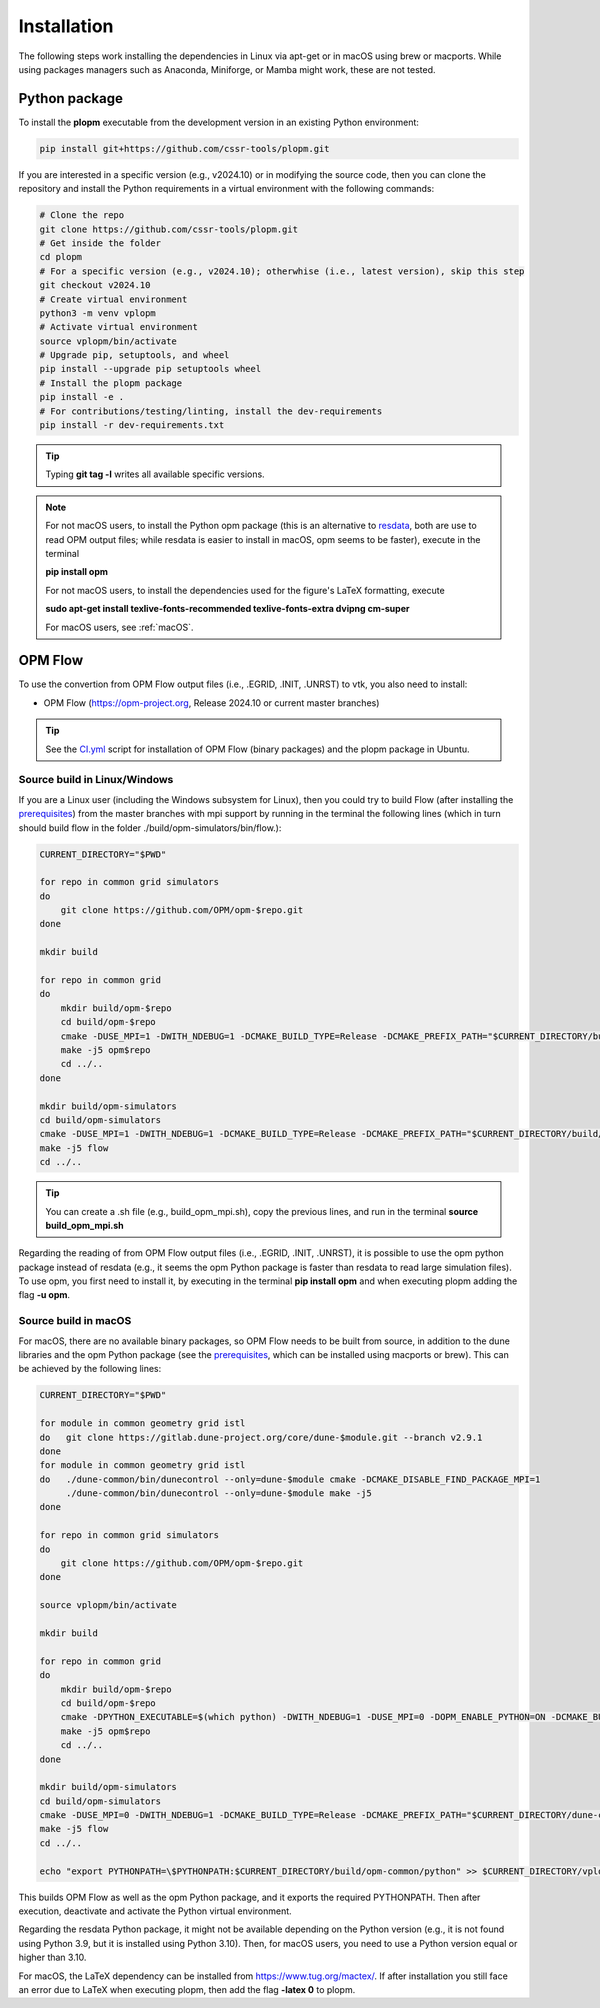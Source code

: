 ============
Installation
============

The following steps work installing the dependencies in Linux via apt-get or in macOS using brew or macports.
While using packages managers such as Anaconda, Miniforge, or Mamba might work, these are not tested.

Python package
--------------

To install the **plopm** executable from the development version in an existing Python environment: 

.. code-block:: bash

    pip install git+https://github.com/cssr-tools/plopm.git

If you are interested in a specific version (e.g., v2024.10) or in modifying the source code, then you can clone the repository and 
install the Python requirements in a virtual environment with the following commands:

.. code-block:: console

    # Clone the repo
    git clone https://github.com/cssr-tools/plopm.git
    # Get inside the folder
    cd plopm
    # For a specific version (e.g., v2024.10); otherwhise (i.e., latest version), skip this step
    git checkout v2024.10
    # Create virtual environment
    python3 -m venv vplopm
    # Activate virtual environment
    source vplopm/bin/activate
    # Upgrade pip, setuptools, and wheel
    pip install --upgrade pip setuptools wheel
    # Install the plopm package
    pip install -e .
    # For contributions/testing/linting, install the dev-requirements
    pip install -r dev-requirements.txt

.. tip::

    Typing **git tag -l** writes all available specific versions.

.. note::

    For not macOS users, to install the Python opm package (this is an alternative
    to `resdata <https://github.com/equinor/resdata>`_, both are use to read OPM output files; while resdata is easier to
    install in macOS, opm seems to be faster), execute in the terminal

    **pip install opm**

    For not macOS users, to install the dependencies used for the figure's LaTeX formatting, execute 
    
    **sudo apt-get install texlive-fonts-recommended texlive-fonts-extra dvipng cm-super**

    For macOS users, see :ref:`macOS`.

OPM Flow
--------
To use the convertion from OPM Flow output files (i.e., .EGRID, .INIT, .UNRST) to vtk, you also need to install:

* OPM Flow (https://opm-project.org, Release 2024.10 or current master branches)

.. tip::

    See the `CI.yml <https://github.com/cssr-tools/plopm/blob/main/.github/workflows/CI.yml>`_ script 
    for installation of OPM Flow (binary packages) and the plopm package in Ubuntu. 

Source build in Linux/Windows
+++++++++++++++++++++++++++++
If you are a Linux user (including the Windows subsystem for Linux), then you could try to build Flow (after installing the `prerequisites <https://opm-project.org/?page_id=239>`_) from the master branches with mpi support by running
in the terminal the following lines (which in turn should build flow in the folder ./build/opm-simulators/bin/flow.): 

.. code-block:: console

    CURRENT_DIRECTORY="$PWD"

    for repo in common grid simulators
    do
        git clone https://github.com/OPM/opm-$repo.git
    done

    mkdir build

    for repo in common grid
    do
        mkdir build/opm-$repo
        cd build/opm-$repo
        cmake -DUSE_MPI=1 -DWITH_NDEBUG=1 -DCMAKE_BUILD_TYPE=Release -DCMAKE_PREFIX_PATH="$CURRENT_DIRECTORY/build/opm-common" $CURRENT_DIRECTORY/opm-$repo
        make -j5 opm$repo
        cd ../..
    done    

    mkdir build/opm-simulators
    cd build/opm-simulators
    cmake -DUSE_MPI=1 -DWITH_NDEBUG=1 -DCMAKE_BUILD_TYPE=Release -DCMAKE_PREFIX_PATH="$CURRENT_DIRECTORY/build/opm-common;$CURRENT_DIRECTORY/build/opm-grid" $CURRENT_DIRECTORY/opm-simulators
    make -j5 flow
    cd ../..


.. tip::

    You can create a .sh file (e.g., build_opm_mpi.sh), copy the previous lines, and run in the terminal **source build_opm_mpi.sh**

Regarding the reading of from OPM Flow output files (i.e., .EGRID, .INIT, .UNRST), it is possible to use the opm python package instead of resdata (e.g., it seems the opm Python package
is faster than resdata to read large simulation files). To use opm, you first need to install it, by executing in the terminal **pip install opm** and when executing plopm adding the flag **-u opm**.  

.. _macOS:

Source build in macOS
+++++++++++++++++++++
For macOS, there are no available binary packages, so OPM Flow needs to be built from source, in addition to the dune libraries and the opm Python
package (see the `prerequisites <https://opm-project.org/?page_id=239>`_, which can be installed using macports or brew). This can be achieved by the following lines:

.. code-block:: console

    CURRENT_DIRECTORY="$PWD"

    for module in common geometry grid istl
    do   git clone https://gitlab.dune-project.org/core/dune-$module.git --branch v2.9.1
    done
    for module in common geometry grid istl
    do   ./dune-common/bin/dunecontrol --only=dune-$module cmake -DCMAKE_DISABLE_FIND_PACKAGE_MPI=1
         ./dune-common/bin/dunecontrol --only=dune-$module make -j5
    done

    for repo in common grid simulators
    do
        git clone https://github.com/OPM/opm-$repo.git
    done

    source vplopm/bin/activate

    mkdir build

    for repo in common grid
    do
        mkdir build/opm-$repo
        cd build/opm-$repo
        cmake -DPYTHON_EXECUTABLE=$(which python) -DWITH_NDEBUG=1 -DUSE_MPI=0 -DOPM_ENABLE_PYTHON=ON -DCMAKE_BUILD_TYPE=Release -DCMAKE_PREFIX_PATH="$CURRENT_DIRECTORY/dune-common/build-cmake;$CURRENT_DIRECTORY/dune-grid/build-cmake;$CURRENT_DIRECTORY/dune-geometry/build-cmake;$CURRENT_DIRECTORY/dune-istl/build-cmake;$CURRENT_DIRECTORY/build/opm-common" $CURRENT_DIRECTORY/opm-$repo
        make -j5 opm$repo
        cd ../..
    done    

    mkdir build/opm-simulators
    cd build/opm-simulators
    cmake -DUSE_MPI=0 -DWITH_NDEBUG=1 -DCMAKE_BUILD_TYPE=Release -DCMAKE_PREFIX_PATH="$CURRENT_DIRECTORY/dune-common/build-cmake;$CURRENT_DIRECTORY/dune-grid/build-cmake;$CURRENT_DIRECTORY/dune-geometry/build-cmake;$CURRENT_DIRECTORY/dune-istl/build-cmake;$CURRENT_DIRECTORY/build/opm-common;$CURRENT_DIRECTORY/build/opm-grid" $CURRENT_DIRECTORY/opm-simulators
    make -j5 flow
    cd ../..

    echo "export PYTHONPATH=\$PYTHONPATH:$CURRENT_DIRECTORY/build/opm-common/python" >> $CURRENT_DIRECTORY/vplopm/bin/activate


This builds OPM Flow as well as the opm Python package, and it exports the required PYTHONPATH. Then after execution, deactivate and activate the Python virtual environment.

Regarding the resdata Python package, it might not be available depending on the Python version (e.g., it is not found using Python 3.9, but it is installed using Python 3.10).
Then, for macOS users, you need to use a Python version equal or higher than 3.10.

For macOS, the LaTeX dependency can be installed from https://www.tug.org/mactex/. If after installation you still face an error due to LaTeX 
when executing plopm, then  add the flag **-latex 0** to plopm.